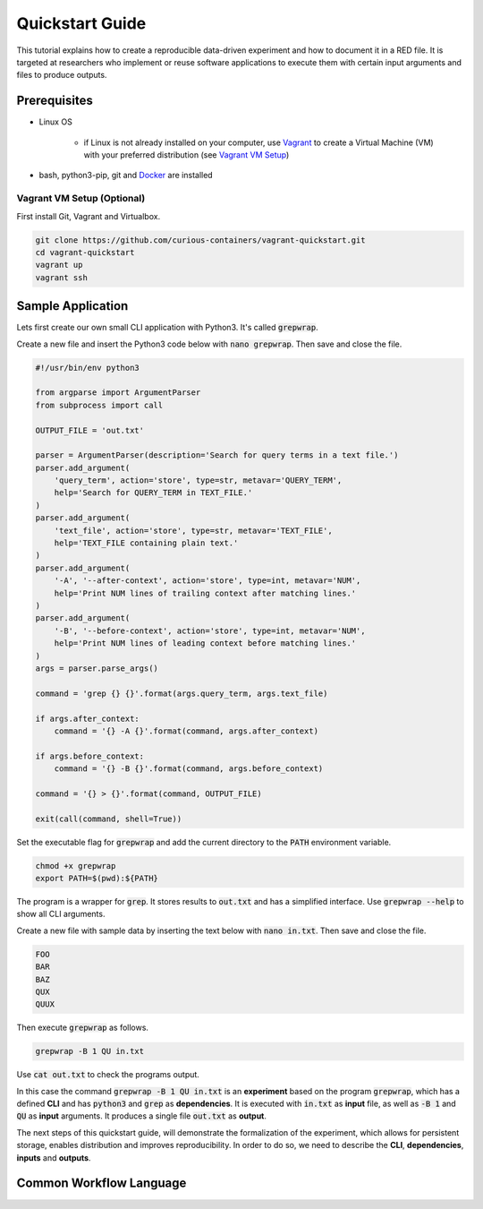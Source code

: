 Quickstart Guide
================

This tutorial explains how to create a reproducible data-driven experiment and how to document it in a RED file. It is
targeted at researchers who implement or reuse software applications to execute them with certain input arguments and
files to produce outputs.


Prerequisites
-------------

* Linux OS

   * if Linux is not already installed on your computer, use `Vagrant <https://www.vagrantup.com/>`__ to create a Virtual Machine (VM) with your preferred distribution (see `Vagrant VM Setup <#vagrant-vm-setup-optional>`__)

* bash, python3-pip, git and `Docker <https://www.docker.com/>`__ are installed


Vagrant VM Setup (Optional)
^^^^^^^^^^^^^^^^^^^^^^^^^^^

First install Git, Vagrant and Virtualbox.

.. code-block:: bash

   git clone https://github.com/curious-containers/vagrant-quickstart.git
   cd vagrant-quickstart
   vagrant up
   vagrant ssh


Sample Application
------------------

Lets first create our own small CLI application with Python3. It's called :code:`grepwrap`.

Create a new file and insert the Python3 code below with :code:`nano grepwrap`. Then save and close the file.

.. code-block:: python

   #!/usr/bin/env python3

   from argparse import ArgumentParser
   from subprocess import call

   OUTPUT_FILE = 'out.txt'

   parser = ArgumentParser(description='Search for query terms in a text file.')
   parser.add_argument(
       'query_term', action='store', type=str, metavar='QUERY_TERM',
       help='Search for QUERY_TERM in TEXT_FILE.'
   )
   parser.add_argument(
       'text_file', action='store', type=str, metavar='TEXT_FILE',
       help='TEXT_FILE containing plain text.'
   )
   parser.add_argument(
       '-A', '--after-context', action='store', type=int, metavar='NUM',
       help='Print NUM lines of trailing context after matching lines.'
   )
   parser.add_argument(
       '-B', '--before-context', action='store', type=int, metavar='NUM',
       help='Print NUM lines of leading context before matching lines.'
   )
   args = parser.parse_args()

   command = 'grep {} {}'.format(args.query_term, args.text_file)

   if args.after_context:
       command = '{} -A {}'.format(command, args.after_context)

   if args.before_context:
       command = '{} -B {}'.format(command, args.before_context)

   command = '{} > {}'.format(command, OUTPUT_FILE)

   exit(call(command, shell=True))


Set the executable flag for :code:`grepwrap` and add the current directory to the :code:`PATH` environment variable.

.. code-block:: bash

   chmod +x grepwrap
   export PATH=$(pwd):${PATH}


The program is a wrapper for :code:`grep`. It stores results to :code:`out.txt` and has a simplified interface. Use
:code:`grepwrap --help` to show all CLI arguments.


Create a new file with sample data by inserting the text below with :code:`nano in.txt`. Then save and close the file.

.. code-block:: text

   FOO
   BAR
   BAZ
   QUX
   QUUX


Then execute :code:`grepwrap` as follows.

.. code-block:: bash

   grepwrap -B 1 QU in.txt


Use :code:`cat out.txt` to check the programs output.

In this case the command :code:`grepwrap -B 1 QU in.txt` is an **experiment** based on the program :code:`grepwrap`,
which has a defined **CLI** and has :code:`python3` and :code:`grep` as **dependencies**. It is executed with
:code:`in.txt` as **input** file, as well as :code:`-B 1` and :code:`QU` as **input** arguments. It produces a single
file :code:`out.txt` as **output**.

The next steps of this quickstart guide, will demonstrate the formalization of the experiment, which allows for
persistent storage, enables distribution and improves reproducibility. In order to do so, we need to describe the
**CLI**, **dependencies**, **inputs** and **outputs**.

Common Workflow Language
------------------------


